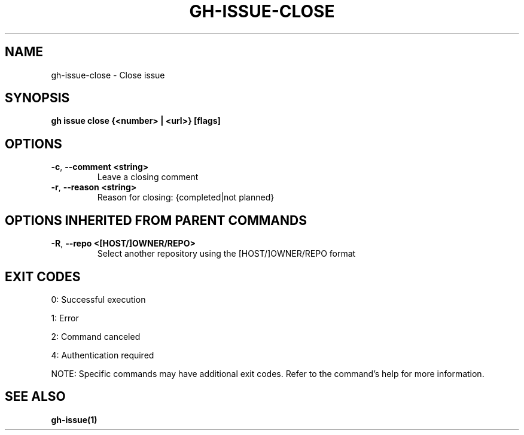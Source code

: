 .nh
.TH "GH-ISSUE-CLOSE" "1" "Sep 2025" "GitHub CLI 2.79.0" "GitHub CLI manual"

.SH NAME
gh-issue-close - Close issue


.SH SYNOPSIS
\fBgh issue close {<number> | <url>} [flags]\fR


.SH OPTIONS
.TP
\fB-c\fR, \fB--comment\fR \fB<string>\fR
Leave a closing comment

.TP
\fB-r\fR, \fB--reason\fR \fB<string>\fR
Reason for closing: {completed|not planned}


.SH OPTIONS INHERITED FROM PARENT COMMANDS
.TP
\fB-R\fR, \fB--repo\fR \fB<[HOST/]OWNER/REPO>\fR
Select another repository using the [HOST/]OWNER/REPO format


.SH EXIT CODES
0: Successful execution

.PP
1: Error

.PP
2: Command canceled

.PP
4: Authentication required

.PP
NOTE: Specific commands may have additional exit codes. Refer to the command's help for more information.


.SH SEE ALSO
\fBgh-issue(1)\fR
